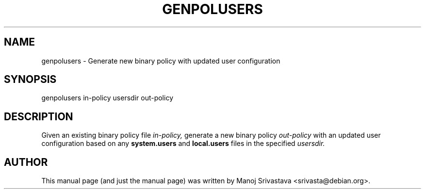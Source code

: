 .\" Hey, Emacs! This is an -*- nroff -*- source file.
.\" Copyright (c) 1997 Manoj Srivastava <srivasta@debian.org>
.\"
.\" This is free documentation; you can redistribute it and/or
.\" modify it under the terms of the GNU General Public License as
.\" published by the Free Software Foundation; either version 2 of
.\" the License, or (at your option) any later version.
.\"
.\" The GNU General Public License's references to "object code"
.\" and "executables" are to be interpreted as the output of any
.\" document formatting or typesetting system, including
.\" intermediate and printed output.
.\"
.\" This manual is distributed in the hope that it will be useful,
.\" but WITHOUT ANY WARRANTY; without even the implied warranty of
.\" MERCHANTABILITY or FITNESS FOR A PARTICULAR PURPOSE.  See the
.\" GNU General Public License for more details.
.\"
.\" You should have received a copy of the GNU General Public
.\" License along with this manual; if not, write to the Free
.\" Software Foundation, Inc., 675 Mass Ave, Cambridge, MA 02139,
.\" USA.
.\"
.TH GENPOLUSERS 8 "Mar 12 2005" "SELinux" "SELinux Command Line documentation"
.SH NAME
genpolusers \- Generate new binary policy with updated user configuration
.SH SYNOPSIS
genpolusers in-policy usersdir out-policy
.SH DESCRIPTION
Given an existing binary policy file 
.I in\-policy, 
generate a new binary policy 
.I out\-policy 
with an updated user configuration based on any 
.B system.users 
and
.B local.users 
files in the specified 
.I usersdir.
.SH AUTHOR
This manual page (and just the manual page) was written by Manoj
Srivastava <srivasta@debian.org>.
